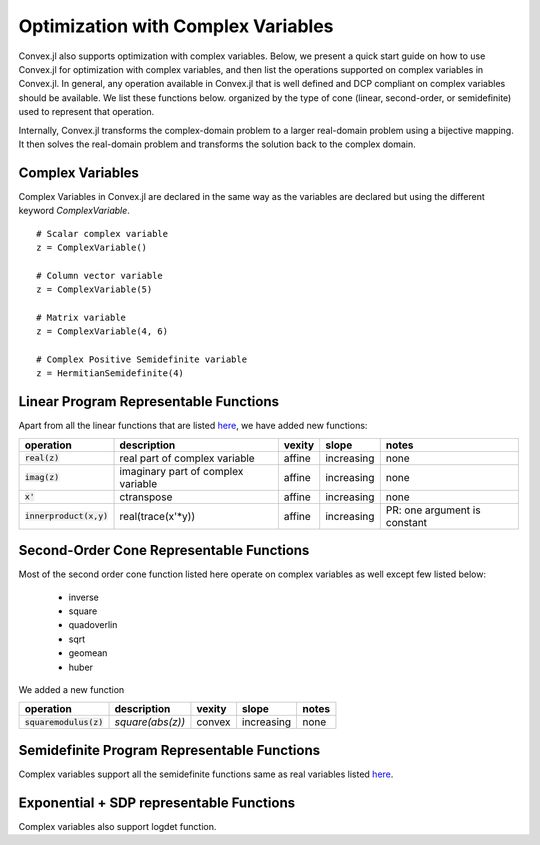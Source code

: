 =====================================
Optimization with Complex Variables
=====================================

Convex.jl also supports optimization with complex variables. Below, we present a quick start guide on how to use Convex.jl for optimization with complex variables, and then list the operations supported on complex variables in Convex.jl. In general, any operation available in Convex.jl that is well defined and DCP compliant on complex variables should be available. We list these functions below. organized by the type of cone (linear, second-order, or semidefinite) used to represent that operation.

Internally, Convex.jl transforms the complex-domain problem to a larger real-domain problem using a bijective mapping. It then solves the real-domain problem and transforms the solution back to the complex domain.

Complex Variables
*****************
Complex Variables in Convex.jl are declared in the same way as the variables are declared but using the different keyword `ComplexVariable`.
::

    # Scalar complex variable
    z = ComplexVariable()

    # Column vector variable
    z = ComplexVariable(5)

    # Matrix variable
    z = ComplexVariable(4, 6)

    # Complex Positive Semidefinite variable
    z = HermitianSemidefinite(4)


Linear Program Representable Functions
**************************************

Apart from all the linear functions that are listed `here <operations.html#linear-program-representable-functions>`_, we have added new functions:

+--------------------------+-------------------------+------------+---------------+---------------------------------+
|operation                 | description             | vexity     | slope         | notes                           |
+==========================+=========================+============+===============+=================================+
|:code:`real(z)`           | real part of complex    | affine     |increasing     | none                            |
|                          | variable                |            |               |                                 |
+--------------------------+-------------------------+------------+---------------+---------------------------------+
|:code:`imag(z)`           | imaginary part of       | affine     |increasing     | none                            |
|                          | complex variable        |            |               |                                 |
+--------------------------+-------------------------+------------+---------------+---------------------------------+
|:code:`x'`                | ctranspose              | affine     |increasing     | none                            |
+--------------------------+-------------------------+------------+---------------+---------------------------------+
|:code:`innerproduct(x,y)` | real(trace(x'*y))       | affine     |increasing     | PR: one argument is constant    |
+--------------------------+-------------------------+------------+---------------+---------------------------------+


Second-Order Cone Representable Functions
*****************************************

Most of the second order cone function listed here operate on complex variables as well except few listed below:

  * inverse 
  * square 
  * quadoverlin
  * sqrt
  * geomean
  * huber

We added a new function  

+----------------------------+-------------------------------------+------------+---------------+--------------------------+
|operation                   | description                         | vexity     | slope         | notes                    |
+============================+=====================================+============+===============+==========================+
|:code:`squaremodulus(z)`    | `square(abs(z))`                    | convex     |increasing     | none                     |
+----------------------------+-------------------------------------+------------+---------------+--------------------------+


Semidefinite Program Representable Functions
********************************************

Complex variables support all the semidefinite functions same as real variables listed `here <operations.html#semidefinite-program-representable-functions>`_.


Exponential + SDP representable Functions
********************************************

Complex variables also support logdet function.

